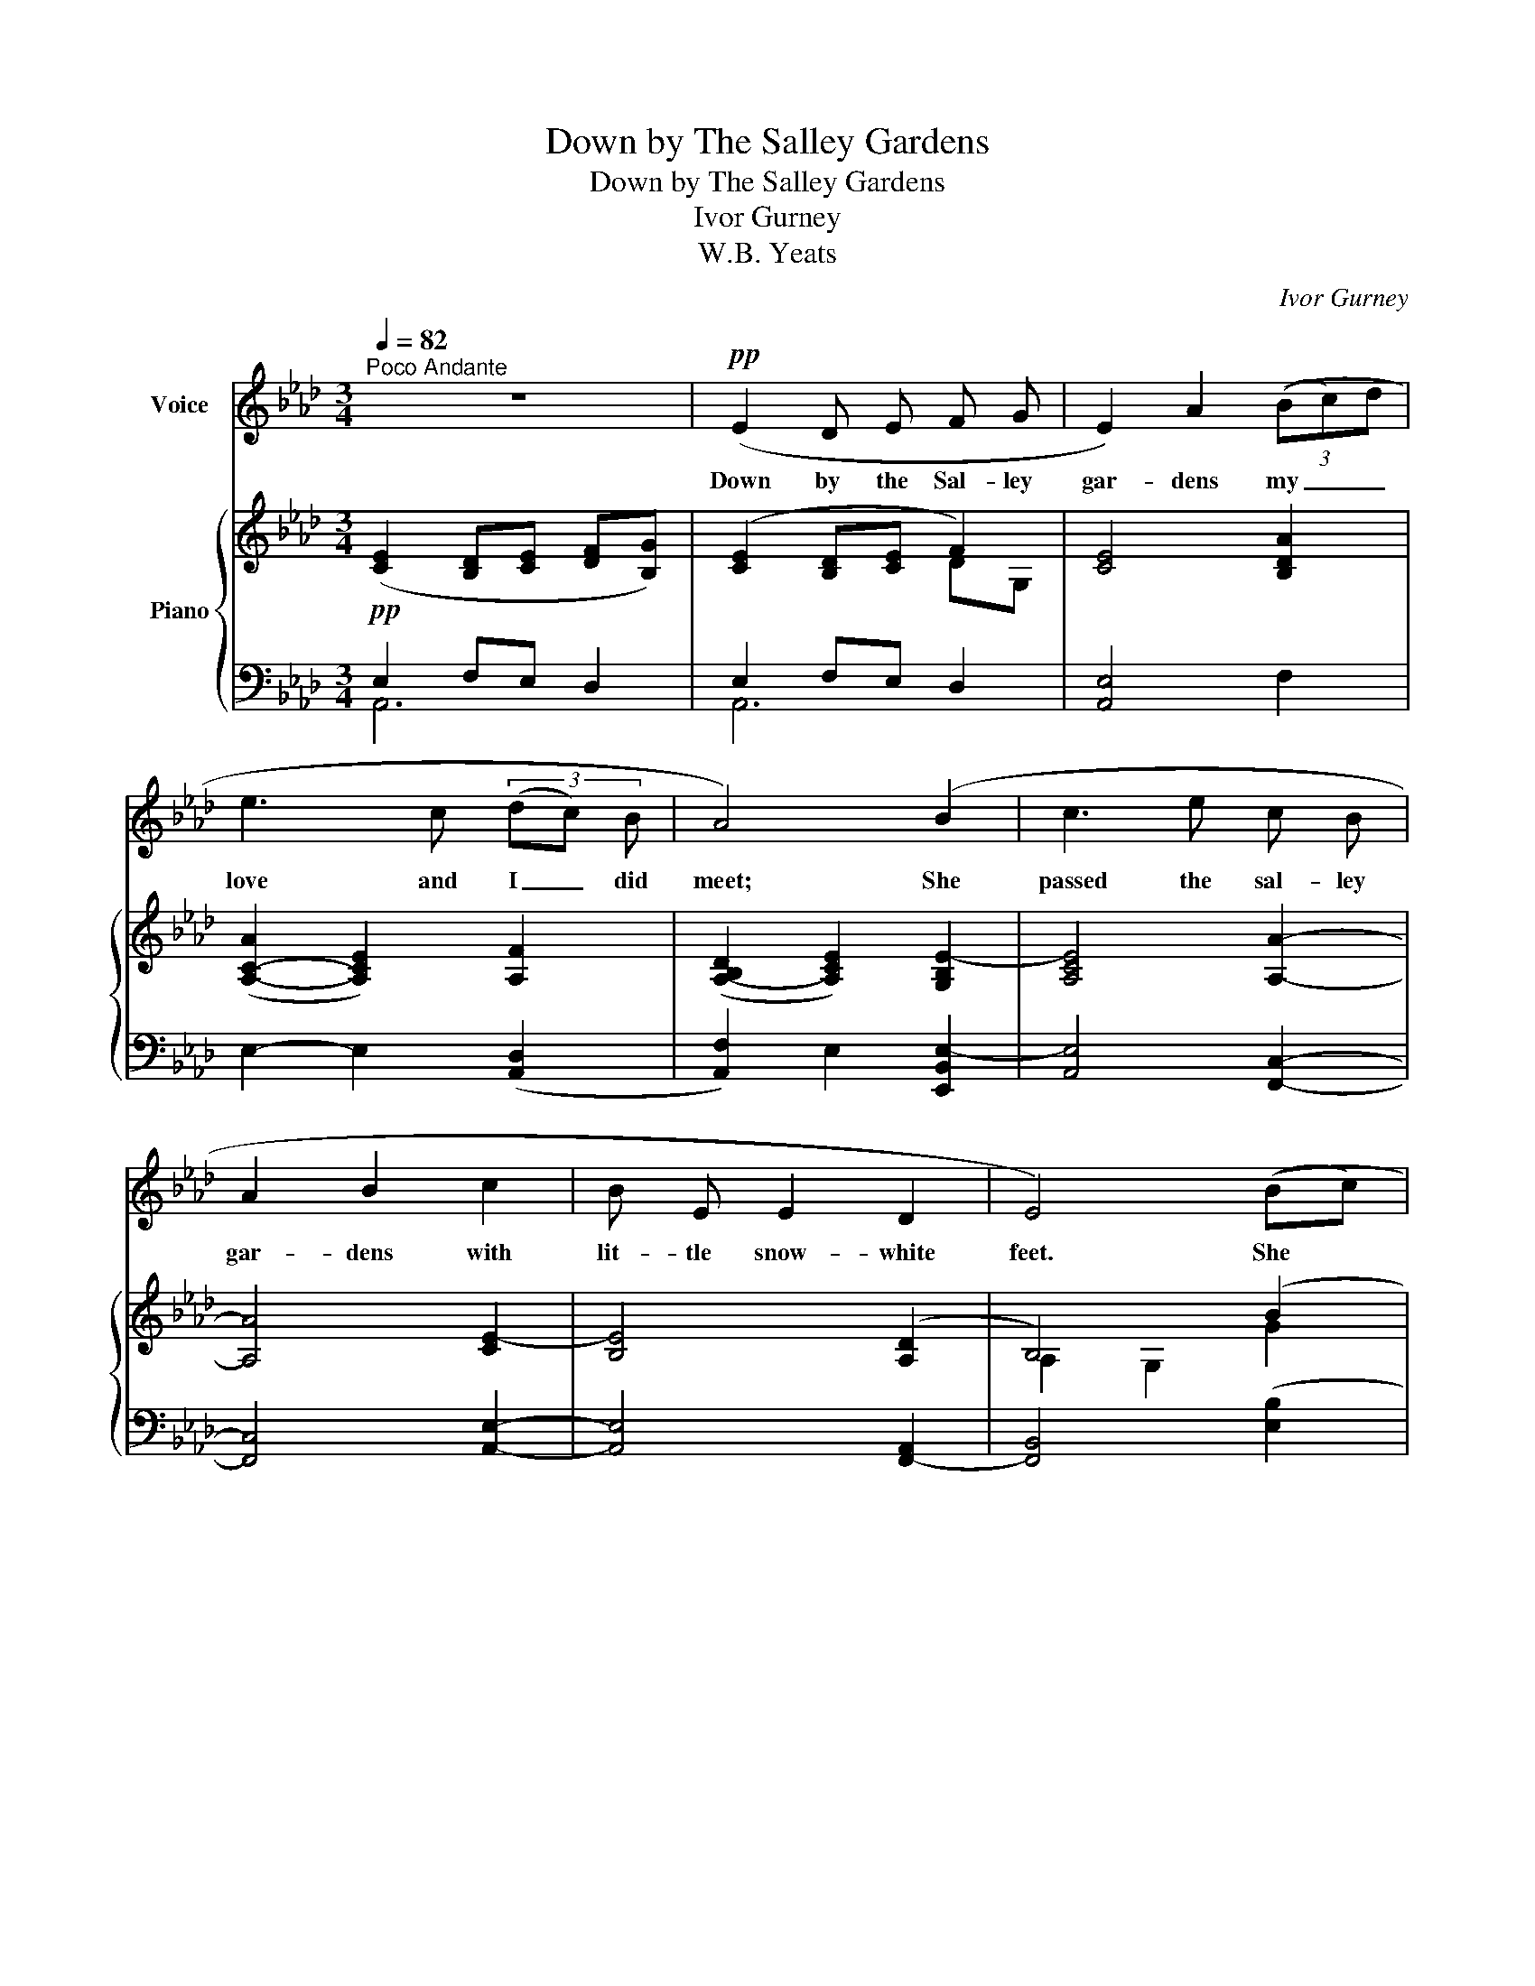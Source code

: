 X:1
T:Down by The Salley Gardens
T:Down by The Salley Gardens
T:Ivor Gurney
T:W.B. Yeats
C:Ivor Gurney
Z:W.B. Yeats
%%score 1 { ( 2 5 ) | ( 3 4 6 ) }
L:1/8
Q:1/4=82
M:3/4
K:Ab
V:1 treble nm="Voice"
V:2 treble nm="Piano"
V:5 treble 
V:3 bass 
V:4 bass 
V:6 bass 
V:1
"^Poco Andante" z6 |!pp! (E2 D E F G | E2) A2 (3((Bc)d | e3 c (3(dc) B | A4) (B2 | c3 e c B | %6
w: |Down by the Sal- ley|gar- dens my _ _|love and I _ did|meet; She|passed the sal- ley|
 A2 B2 c2 | B E E2 D2 | E4) ((Bc) | d3 B c e | d2 A2) (3((Bc) d | c G F2 E2 | A4) (G F | %13
w: gar- dens with|lit- tle snow- white|feet. She *|bid me take life|ea- sy, as _ the|leaves grow on the|tree; But I,|
 E F A2 B2 | (c2 ec) (3(de) f | e G G2 F2 | d4) ((cB) | c F F2 E2 | A6- | A2) z2 z2 | z6 | z6 | %22
w: be- ing young and|fool- * * ish, _ with|her would not a-|gree, With _|her would not a-|gree,|_|||
 z2 z2!p! (E E | E2 D(EF) G | E2 A2) (3(Bcd | e3 c (3(dc) B | A4) (B2 | c3 e c B | A2 B2 c2 | %29
w: In a|field by _ _ the|ri- ver my _ _|love and I _ did|stand, And|on my lea- ning|shoul- der she|
 B E E2 D2 | E4) ((Bc) | d3 B c e | d2 A2) (3((Bc) d | c G F2 E2 | A4) ((GF) | E F A2 B2 | %36
w: laid her snow- white|hand. She _|bid me take life|ea- sy, as _ the|grass grows on the|weirs; But _|I was young and|
 c2 ec) (3(de) (f | e G G2 F2 | d4)[Q:1/4=72]"^T" ((cB) | c F F4- | F2 E4 | %41
w: fool- * * ish, _ and|now am full of|tears, And _|now am full|_ of|
 A6-)[Q:1/4=82]"^a tempo" | A2 z2 z2 | z6 | z6[Q:1/4=72]"^rit." | z6 | z6 | z6 | z6 |] %49
w: tears.|_|||||||
V:2
!pp! ([CE]2 [B,D][CE] [DF][B,G]) | ([CE]2 [B,D][CE] F2) | [CE]4 [B,DA]2 | %3
 ([A,-C-A]2 [A,CE]2) [A,F]2 | (([A,-B,D]2 [A,CE]2)) [G,B,E-]2 | [A,CE]4 [A,A]2- | [A,A]4 [CE-]2 | %7
 [B,E]4 (([A,D]2 | B,4)) (B2 | d4 c2 | [DA]4 [DAd]2 | [Gc]2 F2 [EG]2) | (G2 F2) G2 | E4 (E2- | %14
 E2- A2 [DAd]2 | e4) (d2- | d2 GF G2- | G2 F2 ED | D2 CEG[DF]) |!<(! EFABce!<)! | fecB (AG | %21
 FEFA d2- | d2 c2 B2 | A2) ([DF]2 D2 | E4) (A2- | A4 F2 | [DF]2 EA[EG][DF] | %27
 [CE]2- [CEA]2 [CFc]2- | [C-Fc]2 B2 A2 | B4 [B,A]2) | (A2 GA B2) | A4 [CEA]2 | [B,FA]4- [B,FA] z | %33
 ((G2 [Gc]2)) (cB | A2 e2) [Dd]2 | [Ee]3 (EGB | [CAc]e [Aa]2) (3agf | e3 (CDF) | (FAdF) G2 | %39
"_colla voce" [G,CG]4 (F2- | F2 E2 D2 | D2 C)(AGF | EFABec | [Dd]2 [Ee]2 [Ff]2) | (eGFE [DF-d-]2 | %45
 [Ad]2!>(! c2 B2) | [Cc]6!>)! |!pp! C6 | !fermata!C6 |] %49
V:3
 E,2 F,E, D,2 | E,2 F,E, D,2 | [A,,E,]4 F,2 | E,2- E,2 ([A,,D,]2 | [A,,F,]2) E,2 [E,,B,,E,-]2 | %5
 [A,,E,]4 [F,,C,]2- | [F,,C,]4 [A,,E,]2- | [A,,E,]4 [F,,-A,,]2 | [F,,B,,]4 ([E,B,]2 | %9
 [B,,B,]4) ([E,C]2 | [F,A,]4) ([F,B,]2 | [E,A,]4 [D,B,]2 | [C,A,]4 [B,,G,]2) | [C,A,]4 B,2 | %14
 [A,C]2- [A,C]2 [F,A,]2 | [C,A,]4 [C,A,]2- | [C,A,]2 [B,,D]2 CB, | [E,A,-]2 [D,A,]2 G,2 | %18
 [A,,E,A,]4 D,2 | [C,A,]3 [E,B,] A,C | DCA,G, F,2- | F,2 [B,,F,]4- | F,2 E,4- | E,2 F,2 G,2 | %24
 [C,A,]4 [F,A,-]2 | [E,A,]4 D,2 | F,2 E,2 E,2- | E,2 A,,2 [F,,F,]2- | [F,,F,]2 G,,2 A,,2 | %29
 [G,,E,G,]4 F,2 | E,4 [E,B,]2 | F,4 E,2 | D,4- D, z | [E,G,]4 [D,G,]2 | [C,A,]4 [B,,G,]2 | %35
 [C,E,]3 C, [B,,D,]2 | [A,,E,]2 C2 D2 | [C,G,]3 E, [F,A,]2 | [B,,A,]2 B,2 [E,G,]2 | [A,,E,]4 F,2- | %40
 F,2 G,4 | [E,A,]4 [B,,G,]2 | (C,D,F,G,) [A,C]2 | A,4 [D,A,-]2 | [E,A,]4 (F,A, | D2) E,4 | %46
 [A,,E,]6 | E,6 | E,6 |] %49
V:4
 A,,6 | A,,6 | x6 | x6 | x6 | x6 | x6 | x6 | x6 | x6 | x6 | x6 | x6 | x4 [E,G,]2 | x6 | x6 | %16
 x4 E,2- | x4 D,2 | x6 | x6 | x6 | x6 | B,,F, E,4 | A,,2 A,,2 B,,2 | x6 | x6 | A,,4 x2 | x6 | %28
 x2 C,4 | x6 | x6 | x6 | x6 | x6 | x6 | x6 | x4 (3F,E,D, | x6 | x6 | x4 [D,,A,,]2- | %40
 [D,,A,,]2 C,,2 B,,,2 | A,,,4 x2 | A,2 x4 | F,2- F,E, x2 | x4 B,,2 | x6 | x6 | [E,,A,,]6 | %48
 !fermata![A,,,E,,A,,]6 |] %49
V:5
 x6 | x4 DG, | x6 | x6 | x6 | x6 | x6 | x6 | A,2 G,2 G2 | D4 G2 | x6 | C4 x2 | E4 D2 | x6 | %14
 x2 E2 x2 | E4 F2- | F2 x2 ED | C2- C2 B,2 | x4 E2 | E3 G A2- | A2 x2 A,2- | A,2 D4- | D2 [EG]4 | %23
 C2 x4 | x4 D2 | C4 A,2 | x2 C2 x2 | x6 | x2 [CF]2 C2 | B,4 x2 | [B,E]4 G2 | D4 x2 | x6 | C4 E2 | %34
 [EA]4 x2 | x4 [DG]2 | x4 A2 | E3 x D2 | D4 (CB,) | x6 | x6 | x4 D2 | E4 [EA]2 | A6 | [EG]2 x4 | %45
 F2 [EG]4 | x6 | x6 | x6 |] %49
V:6
 x6 | x6 | x6 | x6 | x6 | x6 | x6 | x6 | x6 | x6 | x6 | x6 | x6 | x6 | x6 | x6 | x6 | x6 | x6 | %19
 x6 | x6 | x6 | x6 | x6 | x6 | x6 | x6 | x6 | x4 F,2 | x6 | x6 | x6 | x6 | x6 | x6 | x6 | x6 | x6 | %38
 x6 | x6 | x2 G,,4 | x6 | x6 | x6 | x6 | x6 | x6 | x6 | x6 |] %49

